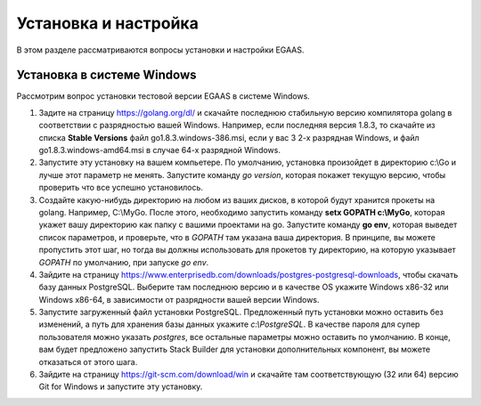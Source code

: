 ################################################################################
Установка и настройка
################################################################################

В этом разделе рассматриваются вопросы установки и настройки EGAAS.

********************************************************************************
Установка в системе Windows
********************************************************************************

Расcмотрим вопрос установки тестовой версии EGAAS в системе Windows.

1. Задите на страницу https://golang.org/dl/ и скачайте последнюю стабильную версию компилятора golang в соответствии 
   с разрядностью вашей Windows. Например, если последняя версия 1.8.3, то скачайте из списка **Stable Versions** файл go1.8.3.windows-386.msi, если у вас 3
   2-х разрядная Windows, и файл go1.8.3.windows-amd64.msi в случае 64-х разрядной Windows.
   
2. Запустите эту установку на вашем компьетере. По умолчанию, установка произойдет в директорию c:\\Go и лучше этот параметр не менять. 
   Запустите команду *go version*, которая покажет текущую версию, чтобы проверить что все успешно установилось.

3. Создайте какую-нибудь директорию на любом из ваших дисков, в которой будут хранится прокеты на golang. Например, C:\\MyGo. После этого,
   необходимо запустить команду **setx GOPATH c:\\MyGo**, которая укажет вашу директорию как папку с вашими проектами на go. Запустите
   команду **go env**, которая выведет список параметров, и проверьте, что в *GOPATH* там указана ваша директория. В принципе, вы можете
   пропустить этот шаг, но тогда вы должны использовать для прокетов ту директорию, на которую указывает *GOPATH* по умолчанию, при
   запуске *go env*.
   
4. Зайдите на страницу https://www.enterprisedb.com/downloads/postgres-postgresql-downloads, чтобы скачать базу данных PostgreSQL.
   Выберите там последнюю версию и в качестве OS укажите Windows x86-32 или Windows x86-64, в зависимости от разрядности вашей версии
   Windows. 
   
5. Запустите загруженный файл установки PostgreSQL. Предложенный путь установки можно оставить без изменений, а путь для хранения базы
   данных укажите *c:\\PostgreSQL*. В качестве пароля для супер пользователя можно указать *postgres*, все остальные параметры можно
   оставить по умолчанию. В конце, вам будет предложено запустить Stack Builder для установки дополнительных компонент, вы можете
   отказаться от этого шага.
   
6. Зайдите на страницу https://git-scm.com/download/win и скачайте там соответствующую (32 или 64) версию Git for Windows и запустите эту
   установку.
